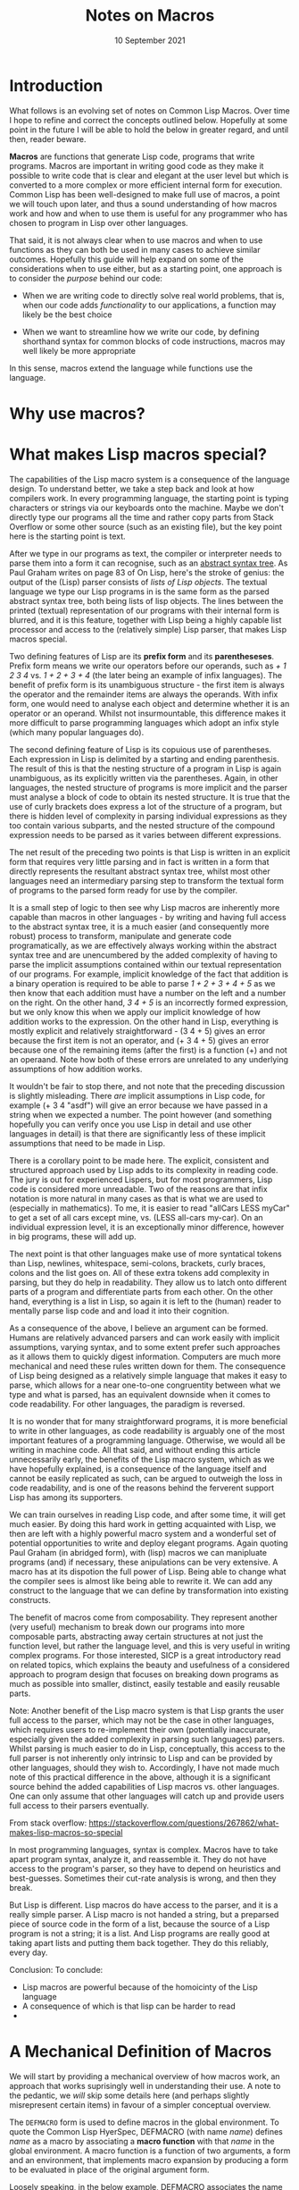#+Date: 10 September 2021

#+Title: Notes on Macros

* Introduction

What follows is an evolving set of notes on Common Lisp Macros. Over time I hope to refine and correct the concepts outlined below. Hopefully at some point in the future I will be able to hold the below in greater regard, and until then, reader beware.

*Macros* are functions that generate Lisp code, programs that write programs. Macros are important in writing good code as they make it possible to write code that is clear and elegant at the user level but which is converted to a more complex or more efficient internal form for execution. Common Lisp has been well-designed to make full use of macros, a point we will touch upon later, and thus a sound understanding of how macros work and how and when to use them is useful for any programmer who has chosen to program in Lisp over other languages.

That said, it is not always clear when to use macros and when to use functions as they can both be used in many cases to achieve similar outcomes. Hopefully this guide will help expand on some of the considerations when to use either, but as a starting point, one approach is to consider the /purpose/ behind our code:

- When we are writing code to directly solve real world problems, that is, when our code adds /functionality/ to our applications, a function may likely be the best choice

- When we want to streamline how we write our code, by defining shorthand syntax for common blocks of code instructions, macros may well likely be more appropriate

In this sense, macros extend the language while functions use the language.

* Why use macros?



* What makes Lisp macros special?

The capabilities of the Lisp macro system is a consequence of the language design. To understand better, we take a step back and look at how compilers work. In every programming language, the starting point is typing characters or strings via our keyboards onto the machine. Maybe we don't directly type our programs all the time and rather copy parts from Stack Overflow or some other source (such as an existing file), but the key point here is the starting point is text.

After we type in our programs as text, the compiler or interpreter needs to parse them into a form it can recognise, such as an [[file:https://en.wikipedia.org/wiki/Abstract_syntax_tree][abstract syntax tree]]. As Paul Graham writes on page 83 of On Lisp, here's the stroke of genius: the output of the (Lisp) parser consists of /lists of Lisp objects/. The textual language we type our Lisp programs in is the same form as the parsed abstract syntax tree, both being lists of lisp objects. The lines between the printed (textual) representation of our programs with their internal form is blurred, and it is this feature, together with Lisp being a highly capable list processor and access to the (relatively simple) Lisp parser, that makes Lisp macros special.

Two defining features of Lisp are its *prefix form* and its *parentheseses*. Prefix form means we write our operators before our operands, such as /+ 1 2 3 4/ vs. /1 + 2 + 3 + 4/ (the later being an example of infix languages). The benefit of prefix form is its unambiguous structure - the first item is always the operator and the remainder items are always the operands. With infix form, one would need to analyse each object and determine whether it is an operator or an operand. Whilst not insurmountable, this difference makes it more difficult to parse programming languages which adopt an infix style (which many popular languages do).

The second defining feature of Lisp is its copuious use of parentheses. Each expression in Lisp is delimited by a starting and ending parenthesis. The result of this is that the nesting structure of a program in Lisp is again unambiguous, as its explicitly written via the parentheses. Again, in other languages, the nested structure of programs is more implicit and the parser must analyse a block of code to obtain its nested structure. It is true that the use of curly brackets does express a lot of the structure of a program, but there is hidden level of complexity in parsing individual expressions as they too contain various subparts, and the nested structure of the compound expression needs to be parsed as it varies between different expressions.

The net result of the preceding two points is that Lisp is written in an explicit form that requires very little parsing and in fact is written in a form that directly represents the resultant abstract syntax tree, whilst most other languages need an intermediary parsing step to transform the textual form of programs to the parsed form ready for use by the compiler.

It is a small step of logic to then see why Lisp macros are inherently more capable than macros in other languages - by writing and having full access to the abstract syntax tree, it is a much easier (and consequently more robust) process to transform, manipulate and generate code programatically, as we are effectively always working within the abstract syntax tree and are unencumbered by the added complexity of having to parse the implicit assumptions contained within our textual representation of our programs. For example, implicit knowledge of the fact that addition is a binary operation is required to be able to parse /1 + 2 + 3 + 4 + 5/ as we then know that each addition must have a number on the left and a number on the right. On the other hand, /3 4 + 5/ is an incorrectly formed expression, but we only know this when we apply our implicit knowledge of how addition works to the expression. On the other hand in Lisp, everything is mostly explicit and relatively straightforward - (3 4 + 5) gives an error because the first item is not an operator, and (+ 3 4 + 5) gives an error because one of the remaining items (after the first) is a function (+) and not an operaand. Note how both of these errors are unrelated to any underlying assumptions of how addition works.

It wouldn't be fair to stop there, and not note that the preceding discussion is slightly misleading. There /are/ implicit assumptions in Lisp code, for example (+ 3 4 "asdf") will give an error because we have passed in a string when we expected a number. The point however (and something hopefully you can verify once you use Lisp in detail and use other languages in detail) is that there are significantly less of these implicit assumptions that need to be made in Lisp.

There is a corollary point to be made here. The explicit, consistent and structured approach used by Lisp adds to its complexity in reading code. The jury is out for experienced Lispers, but for most programmers, Lisp code is considered more unreadable. Two of the reasons are that infix notation is more natural in many cases as that is what we are used to (especially in mathematics). To me, it is easier to read "allCars LESS myCar" to get a set of all cars except mine, vs. (LESS all-cars my-car). On an individual expression level, it is an exceptionally minor difference, however in big programs, these will add up.

The next point is that other languages make use of more syntatical tokens than Lisp, newlines, whitespace, semi-colons, brackets, curly braces, colons and the list goes on. All of these extra tokens add complexity in parsing, but they do help in readability. They allow us to latch onto different parts of a program and differentiate parts from each other. On the other hand, everything is a list in Lisp, so again it is left to the (human) reader to mentally parse lisp code and and load it into their cognition.

As a consequence of the above, I believe an argument can be formed. Humans are relatively advanced parsers and can work easily with implicit assumptions, varying syntax, and to some extent prefer such approaches as it allows them to quickly digest information. Computers are much more mechanical and need these rules written down for them. The consequence of Lisp being designed as a relatively simple language that makes it easy to parse, which allows for a near one-to-one congruentity between what we type and what is parsed, has an equivalent downside when it comes to code readability. For other languages, the paradigm is reversed.

It is no wonder that for many straightforward programs, it is more beneficial to write in other languages, as code readability is arguably one of the most important features of a programming language. Otherwise, we would all be writing in machine code. All that said, and without ending this article unnecessarily early, the benefits of the Lisp macro system, which as we have hopefully explained, is a consequence of the language itself and cannot be easily replicated as such, can be argued to outweigh the loss in code readability, and is one of the reasons behind the ferverent support Lisp has among its supporters.

We can train ourselves in reading Lisp code, and after some time, it will get much easier. By doing this hard work in getting acquainted with Lisp, we then are left with a highly powerful macro system and a wonderful set of potential opportunities to write and deploy elegant programs. Again quoting Paul Graham (in abridged form), with (lisp) macros we can manipluate programs (and) if necessary, these anipulations can be very extensive. A macro has at its dispotion the full power of Lisp. Being able to change what the compiler sees is almost like being able to rewrite it. We can add any construct to the language that we can define by transformation into existing constructs.

The benefit of macros come from composability. They represent another (very useful) mechanism to break down our programs into more composable parts, abstracting away certain structures at not just the function level, but rather the language level, and this is very useful in writing complex programs. For those interested, SICP is a great introductory read on related topics, which explains the beauty and usefulness of a considered approach to program design that focuses on breaking down programs as much as possible into smaller, distinct, easily testable and easily reusable parts.

Note: Another benefit of the Lisp macro system is that Lisp grants the user full access to the parser, which may not be the case in other languages, which requires users to re-implement their own (potentially inaccurate, especially given the added complexity in parsing such languages) parsers. Whilst parsing is much easier to do in Lisp, conceptually, this access to the full parser is not inherently only intrinsic to Lisp and can be provided by other languages, should they wish to. Accordingly, I have not made much note of this practical difference in the above, although it is a significant source behind the added capabilities of Lisp macros vs. other languages. One can only assume that other languages will catch up and provide users full access to their parsers eventually.

From stack overflow: https://stackoverflow.com/questions/267862/what-makes-lisp-macros-so-special

In most programming languages, syntax is complex. Macros have to take apart program syntax, analyze it, and reassemble it. They do not have access to the program's parser, so they have to depend on heuristics and best-guesses. Sometimes their cut-rate analysis is wrong, and then they break.

But Lisp is different. Lisp macros do have access to the parser, and it is a really simple parser. A Lisp macro is not handed a string, but a preparsed piece of source code in the form of a list, because the source of a Lisp program is not a string; it is a list. And Lisp programs are really good at taking apart lists and putting them back together. They do this reliably, every day.

Conclusion: To conclude:
- Lisp macros are powerful because of the homoicinty of the Lisp language
- A consequence of which is that lisp can be harder to read
- 


* A Mechanical Definition of Macros

We will start by providing a mechanical overview of how macros work, an approach that works suprisingly well in understanding their use. A note to the pedantic, we /will/ skip some details here (and perhaps slightly misrepresent certain items) in favour of a simpler conceptual overview.

The =DEFMACRO= form is used to define macros in the global environment. To quote the Common Lisp HyerSpec, DEFMACRO (with name /name/) defines /name/ as a macro by associating a *macro function* with that /name/ in the global environment. A macro function is a function of two arguments, a form and an environment, that implements macro expansion by producing a form to be evaluated in place of the original argument form.

Loosely speaking, in the below example, DEFMACRO associates the name =WHILE= with a macro function, which will allow the expansion contained in the body below to be produced when called.

#+begin_src lisp

  (defmacro while (test &body body)
    `(do () ((not ,test)) ,@body))
  
#+end_src

One can consider the above form, turns into something like the following.

#+begin_src lisp

  (setf (macro-function 'while)
	(lambda (form environment)
	  ()))

#+end_src

The body of a DEFMACRO form can be anything and it must return an expression to be evaluated. For example, consider the contrived example below. We perform a very simple transformation of the input text as part of the macro. 

#+begin_src lisp

  (defmacro contrived-1 (text)
    (let ((extra-text (format nil "Here is some text: ~a" text)))
      `(print ,extra-text)))

  (contrived-1 "Hello, World!")

  > "Here is some text: Hello, World!"

#+end_src

Let's try the following now.

#+begin_src lisp

()  (defmacro contrived-2 (text)
      (let ((extra-text (format nil "Here is some text: ~a" text)))
	(print extra-text)))

  (contrived-2 "Hello, World!")

  > "Here is some text: Hello, World!"

#+end_src

It still works! However, we haven't really learnt much. These examples are not different in any way to a function if we replaced DEFMACRO with DEFUN. Let's try the following now.

#+begin_src lisp

  (defmacro contrived-3 ()
    (defun contrived-3-fn () (print "Test")))

  (contrived-3-fn)
  > Error - Undefined Function

  (contrived-3)
  > Error - The variable contrived-3-fn is unbound

#+end_src

* Controlling Evaluation

** Introducing the Quote Special Form

We mentioned earlier that controlling evaluation was one of the two key usages of macros was controlling evaluation. This is a slightly nuanced topic and we will expand more on it here.

The special form =QUOTE= is used to prevent evaluation. The expression =(quote x)= simply returns /x/ without evaluating it. Ultimately, outside of the special forms, which have their own unique evaluation rules, all techniques to control evaluation ultimately rely on usage of the =QUOTE= function.

Quoting is not unique to macros, but rather is available (and used fairly extensively) throughout lisp programs. Let us consider two examples.

#+begin_src lisp

  (list 1 2 (+ 1 2))

  > returns (list 1 2 3)

  (list 1 2 (quote (+ 1 2)))

  > returns (list 1 2 (+ 1 2))

#+end_src

If you recall, Lisp looks at the CAR of the list to determine how to evaluate the list. In both of the above cases, Lisp will encounter LIST and therefore will construct a list consisting of the remaining elements of the original list being processed. As LIST is a function, Lisp will evaluate each of the remaining items. In the first example, above, 1 evaluates to 1, 2 evaluates to 2 and (+ 1 2) evaluates to 3.

On the other hand, look at the second example above. The QUOTE operator prevents evaluation of (+ 1 2), and simply returns it. This explains the result of the second example.

The reader macro ='= can be used as shorthand for quoting, thus the below two are equivalent:

#+begin_src lisp

  (list 1 2 (quote (+ 1 2)))

  (list 1 2 '(+ 1 2)) eval

#+end_src

The benefit of the latter is that it looks much closer to the final result (1 2 (+ 1 2)) and this additional clarity in reading & writing Lisp code cannot be underestimate.

** Preventing & Delaying Evaluation

What we have discussed thus far is /preventing/ evaluation. If that was all we wanted to do, we wouldn't really need macros. The next thing to consider is /delaying/ evaluation. There are two primary ways to do this, with the first being the =EVAL= function.

=EVAL= evaluates the supplied form in the current dynamic environment and the null lexical environment. Let us look at two examples:

#+begin_src lisp

  '(+ 1 2)

  > returns (+ 1 2)

  
  (eval '(+ 1 2))

  > returns 3

#+end_src

The first is a simple application of the quote function, returning the list (+ 1 2) as output. The =EVAL= in the second example evaluates this form to return 3. Note that EVAL is just a regular function, and thus first its argument, namely '(+ 1 2), is evaluated to return (+ 1 2), and then EVAL is applied on this argument to return 3. In this way,  since a single evaluation already occurs for any argument form in any function form, eval is said to perform "an extra level of evaluation."

The key point to note here is that a combination of quoting and eval allows us to delay evaluation. Quoting prevents evaluation and eval turns on evaluation. However, this has nothing to do with macros, we are working with lisp-wide functions here.

** More on Eval

There are a couple of considerations with =EVAL= that macros overcome. The first is that EVAL is a function, and thus runs during runtime. This can make eval considerably slower than the macro alternative we introduce shortly, which does a lot of its work at compile time. However, there are times we want to access information available at runtime, so this is not only a negative, just a point of differentiation.

What is a significant disadvantage to =EVAL= is that it does not have access to the lexical environment. Try the following.

#+begin_src lisp

  (defparameter *y* 0)
  
  (let ((x 1))
    (eval '(+ 1 x)))

  > Error - x is unbound
  
  (let ((x 1))
    (eval (+ 1 x)))

  > Returns 2

  (let ((x 1))
    (eval (+ 1 *y*)))

  > Returns 1

#+end_src

The error in the first example is because =EVAL= does not have access to the lexical environment where X is defined. The second example works because (+ 1 X) has been evaluated prior to reaching eval, and as a regular form, it has access to the lexical variable x. In this instance, eval receives 2, which it then evaluates to 2. The final example above shows that EVAL does have access to the current dynamic environment, where we have defined *Y* as a dynamic variable.

** A Note on Macros

Macros are able to evaluate expressions within a lexical environment and thus provide much more powerful capabilities to delay evaluation. Thus, one of the key uses of macros is commonly known to be preventing, delaying and controlling evaluation. They are also more efficient as they do much of their work during compile-time, but that is a separate point that we discuss elsewhere in this article.

* The Backquote Reader Macros



* Destructuring

Destructuring allows you to bind multiple variables by specifying a pattern against the variable from which they are bound. This is best explained with an example. The below two forms are equivalent.

#+begin_src lisp

  (defparameter *list* '(1 2 3))

  (let ((x (first *list*))
	(y (second *list*))
	(z (third *list*)))
    (format nil "The first item is ~a, the second ~a and the third ~a" x y z))

  (destructuring-bind (x y z) *list*
    (format nil "The first item is ~a, the second ~a and the third ~a" x y z))

#+end_src

By naming each part of *​LIST*, we are able to /destructure/ it into its components (first, second and third items) and then bind them to the variables x, y and z. Hence, the name /destructuring-bind/. Let's try the following.

#+begin_src lisp

  (defparameter *list-2* '(1 2 3 4))

  (destructuring-bind (x y z) *list-2*
    (format nil "The first item is ~a, the second ~a and the third ~a" x y z))

  > Error - too many elements to satisfy lambda list

#+end_src

This error makes sense, we haven't correctly destructured *​LIST-2* which has four elements vs. the three we specified. A similar error would be thrown if *​LIST-2* had only two elements and not three, in which case we are trying to destructure too many elements. The destructuring must match exactly the form of the variable being destructured.

An astute reader may note now that every time we use a parameter list within a function, we are implicitly destructuring it into its component elements. Returning back to our topic of discussion, macros, the Common Lisp DEFMACRO facility allows parameter lists to be arbitrary list structures. By this, we mean we can take advantage of the following type of destructuring (taken from Page 94 of On Lisp).

#+begin_src lisp

  (defmacro our-dolist ((var list &optional result) &body body)
    `(progn
       (mapc #'(lambda (,var) ,@body) ,list)
       (let ((,var nil))
	 ,result)))

#+end_src

As the =DOLIST= macro allows for an optional result form, the first set of its arguments (var, list, result) must be enclosed in a distinct list as to separate the result form from the remaining body forms. However, as the above macro shows, this is no issue to us, as destructuring allows us to cleanly refer to each part of the (nested) parameter list, without any overhead in list processing. As with the other techniques shown here, our aim is to streamline macro code transformation as much as possible so that it is as easy as possible for readers and ourselves to read and understand. Macros are a complex topic, any (valid) simplification is worth its weight in gold.

* The Issue of Variable Capture

One of the challenges in writing macros is their susceptibility to /variable capture/, when macroexpansion causes a name to clash and some symbol ends up referring to a variable from another context. Inadvertent variable capture can cause extremely subtle bugs. Note that variable capture can also be used to your advantage, however we will not cover that here, and leave it to you to explore.

The following is a simple example of a =FOR= macro exposed to variable capture.

#+begin_src lisp

  (defmacro for ((var start stop) &body body)
    `(do ((,var ,start (1+ ,var))
	  (limit ,stop))
	 ((> ,var limit))
       ,@body))

#+end_src

It will work in most cases:

#+begin_src lisp

  (for (x 1 5)
    (print x))

#+end_src

But not if we use 'limit' as a variable name:

#+begin_src lisp

  (for (limit 1 5)
    (print x))

  > Error - The variable limit occurs more than once

#+end_src

The reason here is the name clash between the symbol local to the macro expansion, limit, and the symbol passed in as an argument (again limit). The above phenomena is expressed as the macroexpansion /capturing/ the limit variable. As per Paul Graham on page 119 (in fact much of this article is copying him), errors caused by variable capture are rea, but what they lack in frequency, they make up in viciousness. This capture was comparatively mild - here, at least, we got an error. More often than not, a capturing macro would simply yield incorrect results with no indication that anything was wrong. An example of this is the below.

#+begin_src lisp

  (let ((limit 5))
    (for (i 1 10)
      (when (> i limit)
	(print i))))

#+end_src

In the above case, instead of printing i five times, nothing is printed. Here, the limit variable internal to the macro shadows the outer value of limit, and thus instead of comparing i to 5 in the when form, i is being compared to 10, which it will never exceed by the setup of the above code.

** Avoding Variable Capture with GENSYM

I don't want to complicate things here, but much can be said about how to detect variable capture. I think the easiest way to note is that variable capture issues occur when symbols share the same name, and when that happens, you should carefully check whether the macro will result in inadvertent behaviour. Sometimes the behaviour is intended, so the best defense against variable capture is a sharp eye and programming experience. We will discuss now some strategies to avoiding variable capture.

*** Avoiding capture with correctly named special variables

It is customary practice that any global (that is, special) variables are named with enclosing asterisks (such as *​my-symbol-name*). This aids greatly in avoiding variable capture as a macro writer should be able to safely assume his variables will not clash with any special variables because of their different naming convention. Of course, this assumes everybody follows this naming convention, so please do so! It will save many headaches down the line, for yourself and others.

*** Avoiding capture with packages

If we define macros in their own package, we can segregate their symbols from other packages and thus avoid variable capture when other packages call these macros. However, this does not protect against variable capture caused by macro calls from other macros within the macro package, and also can burden the writer to separate his macros into their own package, when it makes more organisational sense to include together with the functions they work with.

*** Avoding capture with Gensyms

The Common Lisp function =GENSYM= is used to ensure a symbol is unique and thus aiding us in a certain way to avoid variable capture. It returns a symbol, called a /gensym/, which is guaranteed not to be EQ to any symbol either typed in or constructed by a program. Below is an illustrative example of using gensyms to avoid variable capture.

#+begin_src lisp

  (defmacro for ((var start stop) &body body)
    (let ((gstop (gensym)))
      `(do ((,var ,start (1+ ,var))
	    (,gstop , stop))
	   ((> ,var ,gstop))
	 ,@body)))

#+end_src



The first error above leads us to our next point about macros. We have discussed how DEFMACRO registers the macro and its macroexpansion in the global environment, but we didn't really build on this point. Let us do that now.

Lisp programs 

https://www.cs.cmu.edu/Groups/AI/html/cltl/clm/node59.html
https://mr.gy/ansi-common-lisp/index.html#Top
https://mr.gy/ansi-common-lisp/The-Evaluation-Model.html#The-Evaluation-Model

They are useful for /extending/ the language. Macros are special kinds of functions whose arguments are not evaluated. Macr *Functions* produce results, 

Right, (defmacro m (x) (list 'cons 234 111)) turns into something like (setf (macro-function 'm) (lambda (form environment) (list 'cons 234 111)))



When the compiler sees a macro call like (macrocall x y), what it basically does is (funcall (macro-function 'macrocall) '(macrocall x y) <some-environment>) and then it compiles the result of that call in place of the original (macrocall x y).




* The Quote and Backquote Operators






pjb: lisp123: note: don't use ` , and ,@ because those are reader macros, ie. they are text with syntax that needs to be parsed, and to use it, you need to build a text instead of a sexp!


